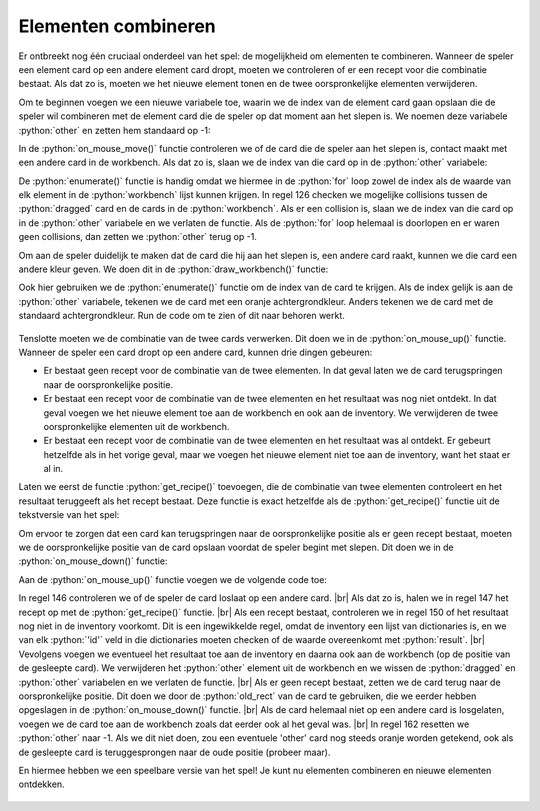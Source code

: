 .. role:: python(code)
   :language: python

.. |br| raw:: html

   <br/>

Elementen combineren
=========================

Er ontbreekt nog één cruciaal onderdeel van het spel: de mogelijkheid om elementen te combineren. Wanneer de speler een element card op een andere element card dropt, moeten we controleren of er een recept voor die combinatie bestaat. Als dat zo is, moeten we het nieuwe element tonen en de twee oorspronkelijke elementen verwijderen.

Om te beginnen voegen we een nieuwe variabele toe, waarin we de index van de element card gaan opslaan die de speler wil combineren met de element card die de speler op dat moment aan het slepen is. We noemen deze variabele :python:`other` en zetten hem standaard op -1:

.. code-block:: python
   :linenos:
   :lineno-start: 38
   :emphasize-lines: 5

   # VARIABLES

   dragging = False
   dragged = {}
   other = -1

In de :python:`on_mouse_move()` functie controleren we of de card die de speler aan het slepen is, contact maakt met een andere card in de workbench. Als dat zo is, slaan we de index van die card op in de :python:`other` variabele:

.. code-block:: python
   :linenos:
   :lineno-start: 120
   :emphasize-lines: 2, 6-10

   def on_mouse_move(pos):
      global other
      if dragging:
         dragged['rect'].x = pos[0] - dragged['click_pos'][0]
         dragged['rect'].y = pos[1] - dragged['click_pos'][1]
         for index, card in enumerate(workbench):
               if dragged['rect'].colliderect(card['rect']):
                  other = index
                  return
         other = -1

De :python:`enumerate()` functie is handig omdat we hiermee in de :python:`for` loop zowel de index als de waarde van elk element in de :python:`workbench` lijst kunnen krijgen. In regel 126 checken we mogelijke collisions tussen de :python:`dragged` card en de cards in de :python:`workbench`. Als er een collision is, slaan we de index van die card op in de :python:`other` variabele en we verlaten de functie. Als de :python:`for` loop helemaal is doorlopen en er waren geen collisions, dan zetten we :python:`other` terug op -1.

Om aan de speler duidelijk te maken dat de card die hij aan het slepen is, een andere card raakt, kunnen we die card een andere kleur geven. We doen dit in de :python:`draw_workbench()` functie:

.. code-block:: python
   :linenos:
   :lineno-start: 166

   def draw_workbench():
      for index, card in enumerate(workbench):
         if index == other:
               draw_element_card(card['id'], card['rect'].topleft, bgcolor='orange')
         else:
               draw_element_card(card['id'], card['rect'].topleft)

Ook hier gebruiken we de :python:`enumerate()` functie om de index van de card te krijgen. Als de index gelijk is aan de :python:`other` variabele, tekenen we de card met een oranje achtergrondkleur. Anders tekenen we de card met de standaard achtergrondkleur. Run de code om te zien of dit naar behoren werkt.

.. figure:: images/drag_and_drop_04.png

Tenslotte moeten we de combinatie van de twee cards verwerken. Dit doen we in de :python:`on_mouse_up()` functie. Wanneer de speler een card dropt op een andere card, kunnen drie dingen gebeuren:

* Er bestaat geen recept voor de combinatie van de twee elementen. In dat geval laten we de card terugspringen naar de oorspronkelijke positie.
* Er bestaat een recept voor de combinatie van de twee elementen en het resultaat was nog niet ontdekt. In dat geval voegen we het nieuwe element toe aan de workbench en ook aan de inventory. We verwijderen de twee oorspronkelijke elementen uit de workbench.
* Er bestaat een recept voor de combinatie van de twee elementen en het resultaat was al ontdekt. Er gebeurt hetzelfde als in het vorige geval, maar we voegen het nieuwe element niet toe aan de inventory, want het staat er al in.

Laten we eerst de functie :python:`get_recipe()` toevoegen, die de combinatie van twee elementen controleert en het resultaat teruggeeft als het recept bestaat. Deze functie is exact hetzelfde als de :python:`get_recipe()` functie uit de tekstversie van het spel:

.. code-block:: python
   :linenos:
   :lineno-start: 90

   def get_recipe(ingredient1, ingredient2):
      ingredients = sorted([ingredient1, ingredient2])
      if ingredients[0] in recipes:
         if ingredients[1] in recipes[ingredients[0]]:
            return recipes[ingredients[0]][ingredients[1]]
      return None

Om ervoor te zorgen dat een card kan terugspringen naar de oorspronkelijke positie als er geen recept bestaat, moeten we de oorspronkelijke positie van de card opslaan voordat de speler begint met slepen. Dit doen we in de :python:`on_mouse_down()` functie:

.. code-block:: python
   :linenos:
   :lineno-start: 99
   :emphasize-lines: 12, 25

   def on_mouse_down(pos, button):
      global dragged, dragging
      if pos[0] < inventory_width:
         # Clicked in inventory
         for card in inventory:
               r = card['rect']
               if r.collidepoint(pos):
                  dragged = {
                     'id' : card['id'],
                     'rect' : r.copy(),
                     'click_pos' : (pos[0] - r.x, pos[1] - r.y),
                     'old_rect' : r.copy()
                  }
                  dragging = True
                  return
      else:
         # Clicked in workbench
         for card in reversed(workbench):
               r = card['rect']
               if r.collidepoint(pos):
                  dragged = {
                     'id' : card['id'],
                     'rect' : r,
                     'click_pos' : (pos[0] - r.x, pos[1] - r.y),
                     'old_rect' : r.copy()
                  }
                  workbench.remove(card)
                  dragging = True
                  return

Aan de :python:`on_mouse_up()` functie voegen we de volgende code toe:

.. code-block:: python
   :linenos:
   :lineno-start: 140
   :emphasize-lines: 2, 7-20, 23

   def on_mouse_up():
      global dragging, other
      if dragging:
         dragging = False
         r = dragged['rect']
         if workbench_rect.contains(r):
               if other != -1:
                  result = get_recipe(dragged['id'], workbench[other]['id'])
                  if result != None:
                     # recipe available
                     if result not in [value for dict in inventory for key, value in dict.items() if key == 'id']:
                           # result not yet in discoveries
                           add_element_to_list(result, inventory)
                     add_element_to_list(result, workbench, r)
                     workbench.pop(other)
                     dragged.clear()
                     other = -1
                     return
                  else:
                     r = dragged['old_rect']
               add_element_to_list(dragged['id'], workbench, r)
         dragged.clear()
         other = -1

In regel 146 controleren we of de speler de card loslaat op een andere card. |br|
Als dat zo is, halen we in regel 147 het recept op met de :python:`get_recipe()` functie. |br|
Als een recept bestaat, controleren we in regel 150 of het resultaat nog niet in de inventory voorkomt. Dit is een ingewikkelde regel, omdat de inventory een lijst van dictionaries is, en we van elk :python:`'id'` veld in die dictionaries moeten checken of de waarde overeenkomt met :python:`result`. |br|
Vevolgens voegen we eventueel het resultaat toe aan de inventory en daarna ook aan de workbench (op de positie van de gesleepte card). We verwijderen het :python:`other` element uit de workbench en we wissen de :python:`dragged` en :python:`other` variabelen en we verlaten de functie. |br|
Als er geen recept bestaat, zetten we de card terug naar de oorspronkelijke positie. Dit doen we door de :python:`old_rect` van de card te gebruiken, die we eerder hebben opgeslagen in de :python:`on_mouse_down()` functie. |br|
Als de card helemaal niet op een andere card is losgelaten, voegen we de card toe aan de workbench zoals dat eerder ook al het geval was. |br|
In regel 162 resetten we :python:`other` naar -1. Als we dit niet doen, zou een eventuele 'other' card nog steeds oranje worden getekend, ook als de gesleepte card is teruggesprongen naar de oude positie (probeer maar).

En hiermee hebben we een speelbare versie van het spel! Je kunt nu elementen combineren en nieuwe elementen ontdekken.

.. figure:: images/drag_and_drop_05.png